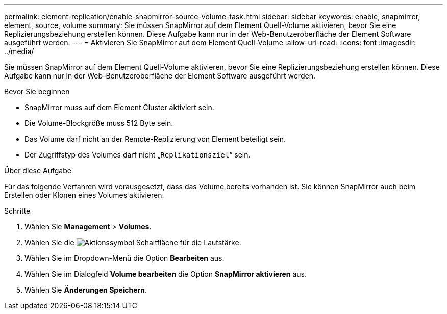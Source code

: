 ---
permalink: element-replication/enable-snapmirror-source-volume-task.html 
sidebar: sidebar 
keywords: enable, snapmirror, element, source, volume 
summary: Sie müssen SnapMirror auf dem Element Quell-Volume aktivieren, bevor Sie eine Replizierungsbeziehung erstellen können. Diese Aufgabe kann nur in der Web-Benutzeroberfläche der Element Software ausgeführt werden. 
---
= Aktivieren Sie SnapMirror auf dem Element Quell-Volume
:allow-uri-read: 
:icons: font
:imagesdir: ../media/


[role="lead"]
Sie müssen SnapMirror auf dem Element Quell-Volume aktivieren, bevor Sie eine Replizierungsbeziehung erstellen können. Diese Aufgabe kann nur in der Web-Benutzeroberfläche der Element Software ausgeführt werden.

.Bevor Sie beginnen
* SnapMirror muss auf dem Element Cluster aktiviert sein.
* Die Volume-Blockgröße muss 512 Byte sein.
* Das Volume darf nicht an der Remote-Replizierung von Element beteiligt sein.
* Der Zugriffstyp des Volumes darf nicht „`Replikationsziel`“ sein.


.Über diese Aufgabe
Für das folgende Verfahren wird vorausgesetzt, dass das Volume bereits vorhanden ist. Sie können SnapMirror auch beim Erstellen oder Klonen eines Volumes aktivieren.

.Schritte
. Wählen Sie *Management* > *Volumes*.
. Wählen Sie die image:../media/action-icon.gif["Aktionssymbol"] Schaltfläche für die Lautstärke.
. Wählen Sie im Dropdown-Menü die Option *Bearbeiten* aus.
. Wählen Sie im Dialogfeld *Volume bearbeiten* die Option *SnapMirror aktivieren* aus.
. Wählen Sie *Änderungen Speichern*.

